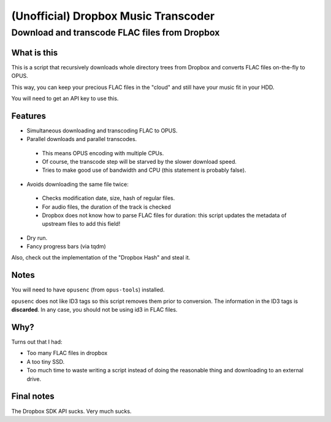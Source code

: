 =====================================
(Unofficial) Dropbox Music Transcoder
=====================================

----------------------------------------------
Download and transcode FLAC files from Dropbox
----------------------------------------------

What is this
============

This is a script that recursively downloads whole directory trees from Dropbox
and converts FLAC files on-the-fly to OPUS.

This way, you can keep your precious FLAC files in the "cloud" and still have
your music fit in your HDD.

You will need to get an API key to use this.

Features
========

- Simultaneous downloading and transcoding FLAC to OPUS.
- Parallel downloads and parallel transcodes.

 - This means OPUS encoding with multiple CPUs.
 - Of course, the transcode step will be starved by the slower download speed.
 - Tries to make good use of bandwidth and CPU (this statement is probably false).

- Avoids downloading the same file twice:

 - Checks modification date, size, hash of regular files.
 - For audio files, the duration of the track is checked
 - Dropbox does not know how to parse FLAC files for duration: this script
   updates the metadata of upstream files to add this field!

- Dry run.
- Fancy progress bars (via tqdm)

Also, check out the implementation of the "Dropbox Hash" and steal it.

Notes
=====

You will need to have ``opusenc`` (from ``opus-tools``) installed.

``opusenc`` does not like ID3 tags so this script removes them prior to
conversion. The information in the ID3 tags is **discarded**. In any case, you
should not be using id3 in FLAC files.

Why?
====

Turns out that I had:

- Too many FLAC files in dropbox
- A too tiny SSD.
- Too much time to waste writing a script instead of doing the reasonable thing
  and downloading to an external drive.

Final notes
===========

The Dropbox SDK API sucks. Very much sucks.
